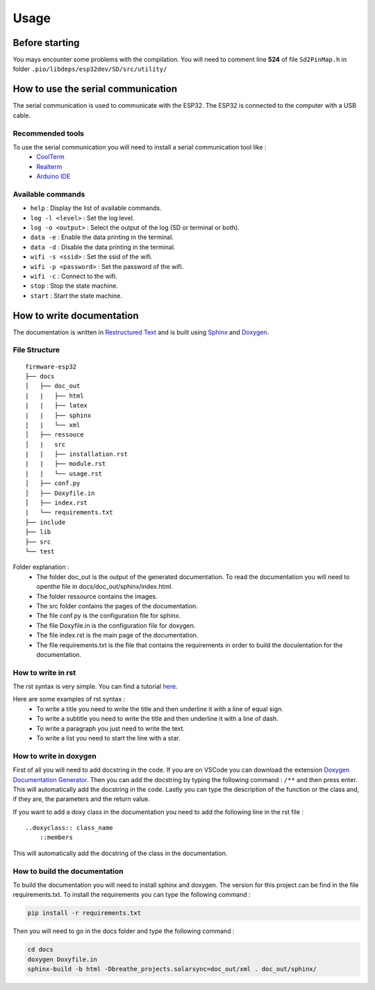 =====
Usage
=====

Before starting
===============

You mays encounter some problems with the compilation. You will need to comment line **524** of file ``Sd2PinMap.h`` in folder ``.pio/libdeps/esp32dev/SD/src/utility/``

How to use the serial communication
===================================

The serial communication is used to communicate with the ESP32.
The ESP32 is connected to the computer with a USB cable.

Recommended tools
-----------------

To use the serial communication you will need to install a serial communication tool like :
    * `CoolTerm <https://freeware.the-meiers.org/>`_
    * `Realterm <https://sourceforge.net/projects/realterm/>`_
    * `Arduino IDE <https://www.arduino.cc/en/software>`_

Available commands
------------------

* ``help`` : Display the list of available commands.
* ``log -l <level>`` : Set the log level.
* ``log -o <output>`` : Select the output of the log (SD or terminal or both).
* ``data -e`` : Enable the data printing in the terminal.
* ``data -d`` : Disable the data printing in the terminal.
* ``wifi -s <ssid>`` : Set the ssid of the wifi.
* ``wifi -p <password>`` : Set the password of the wifi.
* ``wifi -c`` : Connect to the wifi.
* ``stop`` : Stop the state machine.
* ``start`` : Start the state machine.

How to write documentation
==========================

The documentation is written in `Restructured Text <http://docutils.sourceforge.net/rst.html>`_ and is built using `Sphinx <http://sphinx-doc.org/>`_ and `Doxygen <https://www.doxygen.nl/>`_.

File Structure
--------------

::

    firmware-esp32
    ├── docs        
    │   ├── doc_out
    |   |   ├── html
    |   |   ├── latex
    |   |   ├── sphinx
    |   |   └── xml
    │   ├── ressouce
    │   |   src
    |   |   ├── installation.rst
    |   |   ├── module.rst
    |   |   └── usage.rst
    │   ├── conf.py
    │   ├── Doxyfile.in
    │   ├── index.rst
    |   └── requirements.txt
    ├── include
    ├── lib         
    ├── src
    └── test

Folder explanation :
    * The folder doc_out is the output of the generated documentation. To read the documentation you will need to openthe file in docs/doc_out/sphinx/index.html.
    * The folder ressource contains the images.
    * The src folder contains the pages of the documentation.
    * The file conf.py is the configuration file for sphinx.
    * The file Doxyfile.in is the configuration file for doxygen.
    * The file index.rst is the main page of the documentation.
    * The file requirements.txt is the file that contains the requirements in order to build the doculentation for the documentation.

How to write in rst
-------------------

The rst syntax is very simple. You can find a tutorial `here <https://www.sphinx-doc.org/en/master/usage/restructuredtext/basics.html>`_.

Here are some examples of rst syntax :
    * To write a title you need to write the title and then underline it with a line of equal sign.
    * To write a subtitle you need to write the title and then underline it with a line of dash.
    * To write a paragraph you just need to write the text.
    * To write a list you need to start the line with a star.

How to write in doxygen
-----------------------

First of all you will need to add docstring in the code.
If you are on VSCode you can download the extension `Doxygen Documentation Generator <https://marketplace.visualstudio.com/items?itemName=cschlosser.doxdocgen>`_.
Then you can add the docstring by typing the following command : ``/**`` and then press enter.
This will automatically add the docstring in the code.
Lastly you can type the description of the function or the class and, if they are, the parameters and the return value.

If you want to add a doxy class in the documentation you need to add the following line in the rst file :

::

    ..doxyclass:: class_name
        ::members

This will automatically add the docstring of the class in the documentation.

How to build the documentation
------------------------------

To build the documentation you will need to install sphinx and doxygen.
The version for this project can be find in the file requirements.txt.
To install the requirements you can type the following command :

.. code-block:: bash

    pip install -r requirements.txt

Then you will need to go in the docs folder and type the following command :

.. code-block:: bash

    cd docs
    doxygen Doxyfile.in
    sphinx-build -b html -Dbreathe_projects.solarsync=doc_out/xml . doc_out/sphinx/
